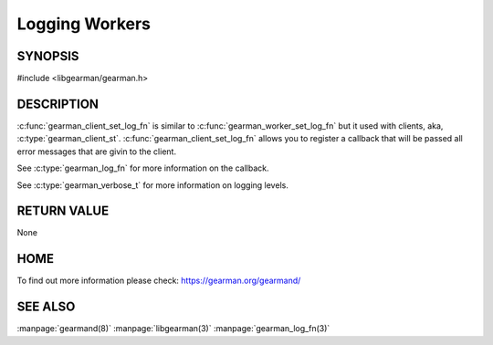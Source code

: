 ===============
Logging Workers
===============

--------
SYNOPSIS
--------

#include <libgearman/gearman.h>

.. c:function:: void gearman_client_set_log_fn(gearman_worker_st *worker, gearman_log_fn *function, void *context, gearman_verbose_t verbose)

----------- 
DESCRIPTION 
-----------

:c:func:`gearman_client_set_log_fn` is similar to :c:func:`gearman_worker_set_log_fn` but it used with clients, aka, :c:type:`gearman_client_st`.
:c:func:`gearman_client_set_log_fn` allows you to register a callback that will be passed all error messages that are givin to the client.  

See :c:type:`gearman_log_fn` for more information on the callback.

See :c:type:`gearman_verbose_t` for more information on logging levels.

------------ 
RETURN VALUE 
------------

None

----
HOME
----

To find out more information please check:
`https://gearman.org/gearmand/ <https://gearman.org/gearmand/>`_

--------
SEE ALSO
--------

:manpage:`gearmand(8)` :manpage:`libgearman(3)` :manpage:`gearman_log_fn(3)`

